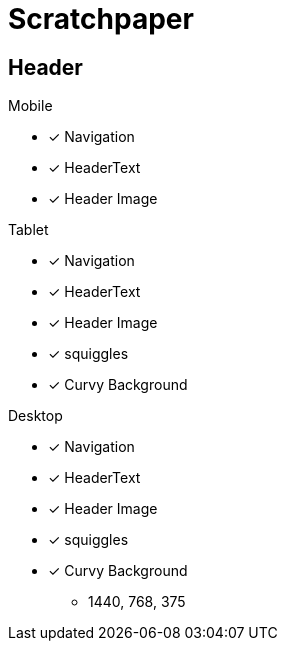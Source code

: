 = Scratchpaper

== Header 
.Mobile
* [x] Navigation
* [x] HeaderText
* [x] Header Image

.Tablet
* [x] Navigation
* [x] HeaderText
* [x] Header Image
* [x] squiggles
* [x] Curvy Background

.Desktop
* [x] Navigation
* [x] HeaderText
* [x] Header Image
* [x] squiggles
* [x] Curvy Background
** 1440, 768, 375